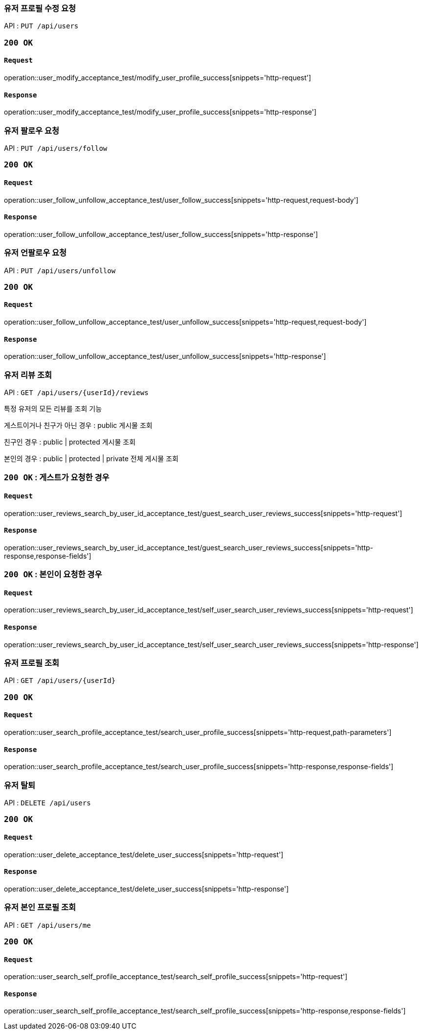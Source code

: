=== 유저 프로필 수정 요청

API : `PUT /api/users`


=== `200 OK`

==== `Request`

operation::user_modify_acceptance_test/modify_user_profile_success[snippets='http-request']

==== `Response`

operation::user_modify_acceptance_test/modify_user_profile_success[snippets='http-response']


=== 유저 팔로우 요청

API : `PUT /api/users/follow`


=== `200 OK`

==== `Request`

operation::user_follow_unfollow_acceptance_test/user_follow_success[snippets='http-request,request-body']

==== `Response`

operation::user_follow_unfollow_acceptance_test/user_follow_success[snippets='http-response']


=== 유저 언팔로우 요청

API : `PUT /api/users/unfollow`


=== `200 OK`

==== `Request`

operation::user_follow_unfollow_acceptance_test/user_unfollow_success[snippets='http-request,request-body']

==== `Response`

operation::user_follow_unfollow_acceptance_test/user_unfollow_success[snippets='http-response']

=== 유저 리뷰 조회

API : `GET /api/users/{userId}/reviews`

특정 유저의 모든 리뷰를 조회 기능

게스트이거나 친구가 아닌 경우 : public 게시물 조회

친구인 경우 : public | protected 게시물 조회

본인의 경우 : public | protected | private 전체 게시물 조회

=== `200 OK` : 게스트가 요청한 경우

==== `Request`

operation::user_reviews_search_by_user_id_acceptance_test/guest_search_user_reviews_success[snippets='http-request']

==== `Response`

operation::user_reviews_search_by_user_id_acceptance_test/guest_search_user_reviews_success[snippets='http-response,response-fields']


=== `200 OK` : 본인이 요청한 경우

==== `Request`

operation::user_reviews_search_by_user_id_acceptance_test/self_user_search_user_reviews_success[snippets='http-request']

==== `Response`

operation::user_reviews_search_by_user_id_acceptance_test/self_user_search_user_reviews_success[snippets='http-response']

=== 유저 프로필 조회

API : `GET /api/users/{userId}`

=== `200 OK`

==== `Request`

operation::user_search_profile_acceptance_test/search_user_profile_success[snippets='http-request,path-parameters']

==== `Response`

operation::user_search_profile_acceptance_test/search_user_profile_success[snippets='http-response,response-fields']

=== 유저 탈퇴

API : `DELETE /api/users`

=== `200 OK`

==== `Request`

operation::user_delete_acceptance_test/delete_user_success[snippets='http-request']

==== `Response`

operation::user_delete_acceptance_test/delete_user_success[snippets='http-response']

=== 유저 본인 프로필 조회

API : `GET /api/users/me`

=== `200 OK`

==== `Request`

operation::user_search_self_profile_acceptance_test/search_self_profile_success[snippets='http-request']

==== `Response`

operation::user_search_self_profile_acceptance_test/search_self_profile_success[snippets='http-response,response-fields']
